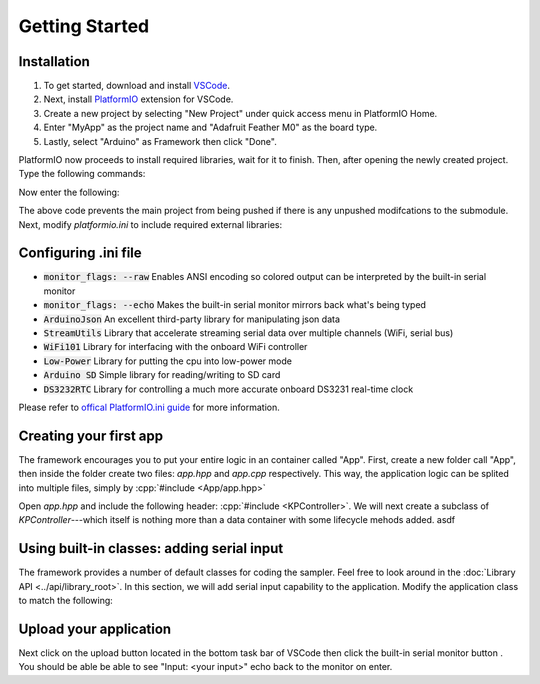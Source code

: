 
Getting Started
===============

Installation
------------

#. To get started, download and install `VSCode <https://code.visualstudio.com>`_. 
#. Next, install `PlatformIO <https://platformio.org>`_ extension for VSCode. 
#. Create a new project by selecting "New Project" under quick access menu in PlatformIO Home. 
#. Enter "MyApp" as the project name and "Adafruit Feather M0" as the board type. 
#. Lastly, select "Arduino" as Framework then click "Done".

PlatformIO now proceeds to install required libraries, wait for it to finish. Then, after opening the newly created project. Type the following commands: 

.. code-block:: bash
    :linenos:

    gitsubmodule add https://github.com/OPEnSLab-OSU/OPEnSamplerFramework lib/Framework
    gitsubmodule init
    gitsubmodule update

Now enter the following:

.. code-block:: bash
    :linenos:

    git config push.recurseSubmodules check
    git config submodule.recurse true 

The above code prevents the main project from being pushed if there is any unpushed modifcations to the submodule. Next, modify `platformio.ini` to include required external libraries:

.. code-block:: ini
    :linenos:
    
    [env]
    platform = atmelsam
    board = adafruit_feather_m0
    framework = arduino
    monitor_speed = 115200
    monitor_flags =
        --raw
        --echo
    lib_deps = 
        ArduinoJson
        StreamUtils
        WiFi101
        Low-Power
        868
        DS3232RTC


Configuring .ini file
---------------------

- :code:`monitor_flags: --raw` Enables ANSI encoding so colored output can be interpreted by the built-in serial monitor
- :code:`monitor_flags: --echo` Makes the built-in serial monitor mirrors back what's being typed
- :code:`ArduinoJson` An excellent third-party library for manipulating json data 
- :code:`StreamUtils` Library that accelerate streaming serial data over multiple channels (WiFi, serial bus)
- :code:`WiFi101` Library for interfacing with the onboard WiFi controller
- :code:`Low-Power` Library for putting the cpu into low-power mode
- :code:`Arduino SD` Simple library for reading/writing to SD card
- :code:`DS3232RTC` Library for controlling a much more accurate onboard DS3231 real-time clock

Please refer to `offical PlatformIO.ini guide <https://docs.platformio.org/en/latest/projectconf/index.html>`_ for more information.


Creating your first app
-----------------------

.. role:: cpp(code)
    :language: c++

The framework encourages you to put your entire logic in an container called "App". First, create a new folder call "App", then inside the folder create two files: `app.hpp` and `app.cpp` respectively. This way, the application logic can be splited into multiple files, simply by :cpp:`#include <App/app.hpp>`

Open `app.hpp` and include the following header: :cpp:`#include <KPController>`. We will next create a subclass of `KPController`---which itself is nothing more than a data container with some lifecycle mehods added.  asdf 

.. code-block:: c++
    :linenos:

    #pragma once
    #include <KPController>

    class App : public KPController {
    public:

        void setup() override {
            Serial.begin(115200)
        }

        void update() override {

        }
    };


Using built-in classes: adding serial input
-------------------------------------------

The framework provides a number of default classes for coding the sampler. Feel free to look around in the :doc:`Library API <../api/library_root>`. In this section, we will add serial input capability to the application. Modify the application class to match the following:

.. code-block:: c++
    :linenos:

    #pragma once
    #include <KPController>
    #include <KPSerialInputObserver>

    class App : public KPController, public KPSerialInputObserver {
    public:

        void setup() override {
            Serial.begin(115200)
        }

        void update() override {

        }

    protected:

        void commandReceived(const char * line, size_t size) override {
            println("Input: ", line);
        }
    };


Upload your application
-----------------------

Next click on the upload button |upload| located in the bottom task bar of VSCode then click the built-in serial monitor button |monitor|. You should be able be able to see "Input: <your input>" echo back to the monitor on enter.

.. |upload| image:: ../_static/upload_btn.png
    :width: 120px

.. |monitor| image:: ../_static/monitor_btn.png
    :width: 120px